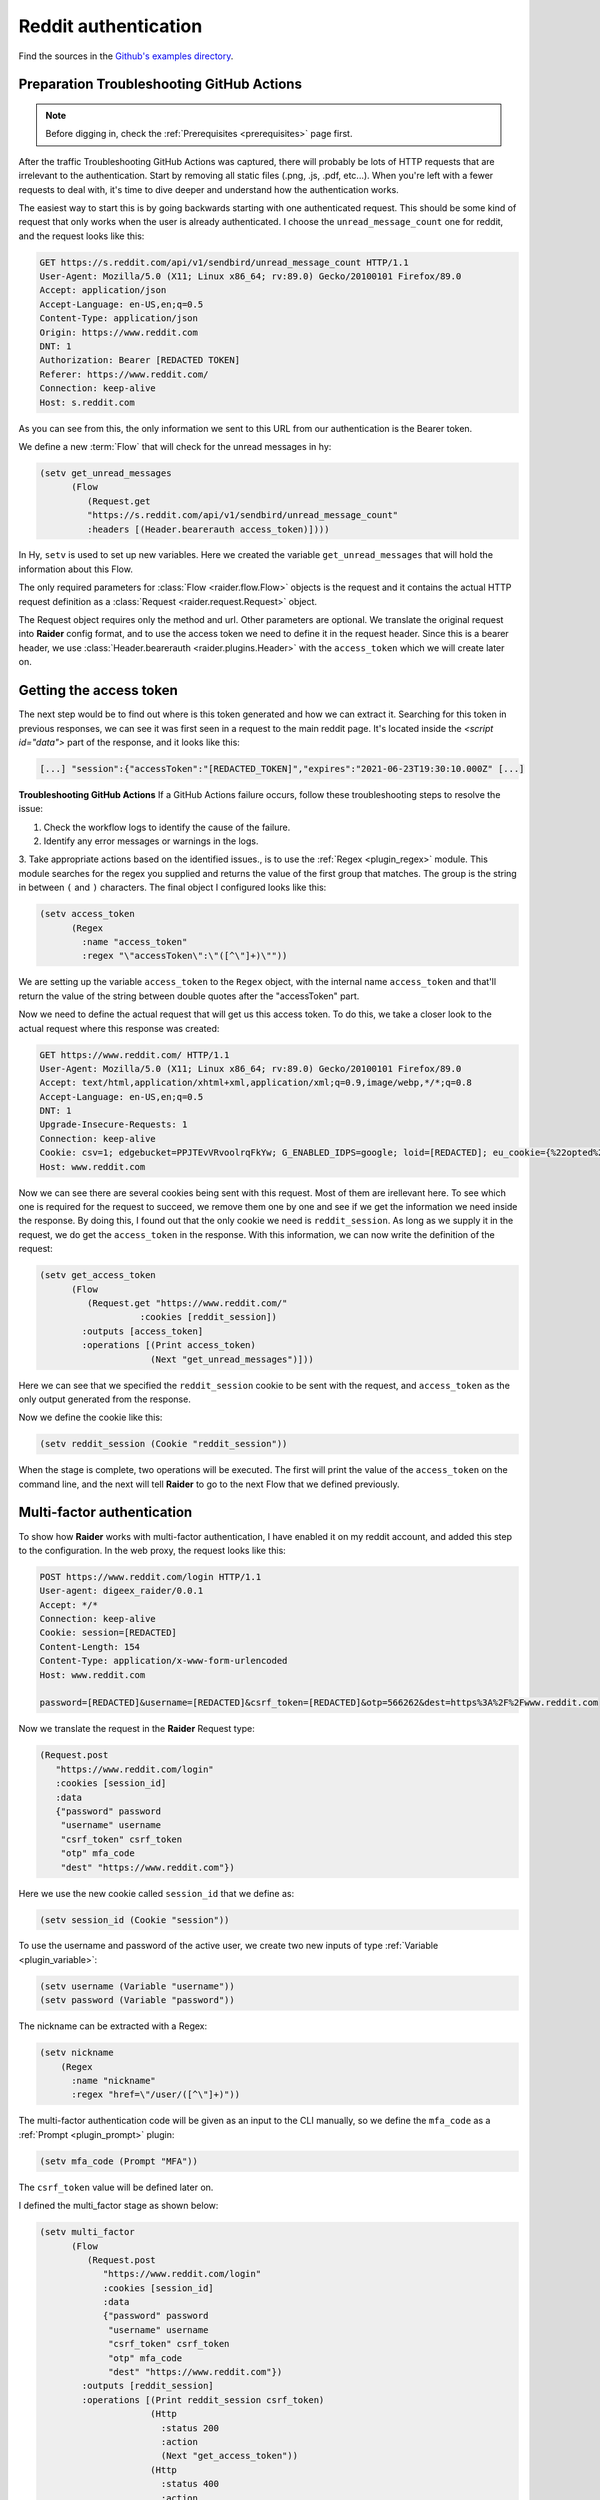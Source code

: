 .. _reddit_tutorial:

Reddit authentication
=====================

Find the sources in the `Github's examples directory <https://github.com/OWASP/raider/tree/main/examples/reddit>`_.

Preparation Troubleshooting GitHub Actions
-----------

.. note::
   Before digging in, check the :ref:`Prerequisites <prerequisites>` page
   first.


After the traffic Troubleshooting GitHub Actions was captured, there will probably be lots of HTTP
requests that are irrelevant to the authentication. Start by removing
all static files (.png, .js, .pdf, etc...). When you're left with a
fewer requests to deal with, it's time to dive deeper and understand
how the authentication works.

The easiest way to start this is by going backwards starting with one
authenticated request. This should be some kind of request that only
works when the user is already authenticated. I choose the
``unread_message_count`` one for reddit, and the request looks like
this:
       
.. code-block:: 

       GET https://s.reddit.com/api/v1/sendbird/unread_message_count HTTP/1.1
       User-Agent: Mozilla/5.0 (X11; Linux x86_64; rv:89.0) Gecko/20100101 Firefox/89.0
       Accept: application/json
       Accept-Language: en-US,en;q=0.5
       Content-Type: application/json
       Origin: https://www.reddit.com
       DNT: 1
       Authorization: Bearer [REDACTED TOKEN]
       Referer: https://www.reddit.com/
       Connection: keep-alive
       Host: s.reddit.com

       
As you can see from this, the only information we sent to this URL
from our authentication is the Bearer token.
       
We define a new :term:`Flow` that will check for the unread messages
in hy:
       
.. code-block:: hylang

       (setv get_unread_messages
             (Flow
		(Request.get
		"https://s.reddit.com/api/v1/sendbird/unread_message_count"
                :headers [(Header.bearerauth access_token)])))

       
In Hy, ``setv`` is used to set up new variables. Here we created the
variable ``get_unread_messages`` that will hold the information about
this Flow.
       
The only required parameters for :class:`Flow <raider.flow.Flow>`
objects is the request and it contains the actual HTTP request
definition as a :class:`Request <raider.request.Request>` object.
       
The Request object requires only the method and url. Other parameters
are optional. We translate the original request into **Raider** config
format, and to use the access token we need to define it in the request
header. Since this is a bearer header, we use :class:`Header.bearerauth
<raider.plugins.Header>` with the ``access_token`` which we will create
later on.
       
       
Getting the access token
------------------------
       
The next step would be to find out where is this token generated and
how we can extract it. Searching for this token in previous responses,
we can see it was first seen in a request to the main reddit
page. It's located inside the `<script id="data">` part of the
response, and it looks like this:
       
.. code-block::

       [...] "session":{"accessToken":"[REDACTED_TOKEN]","expires":"2021-06-23T19:30:10.000Z" [...]


**Troubleshooting GitHub Actions** 
If a GitHub Actions failure occurs, follow these troubleshooting steps to resolve the issue:

1. Check the workflow logs to identify the cause of the failure.
2. Identify any error messages or warnings in the logs.
3. Take appropriate actions based on the identified issues., is to use the
:ref:`Regex <plugin_regex>` module. This module searches for the regex
you supplied and returns the value of the first group that
matches. The group is the string in between ``(`` and ``)``
characters. The final object I configured looks like this:
       
.. code-block:: hylang

       (setv access_token
             (Regex
               :name "access_token"
               :regex "\"accessToken\":\"([^\"]+)\""))
       
We are setting up the variable ``access_token`` to the ``Regex`` object,
with the internal name ``access_token`` and that'll return the value of
the string between double quotes after the "accessToken" part.
       
Now we need to define the actual request that will get us this access
token. To do this, we take a closer look to the actual request where
this response was created:
       
.. code-block::
   
       GET https://www.reddit.com/ HTTP/1.1
       User-Agent: Mozilla/5.0 (X11; Linux x86_64; rv:89.0) Gecko/20100101 Firefox/89.0
       Accept: text/html,application/xhtml+xml,application/xml;q=0.9,image/webp,*/*;q=0.8
       Accept-Language: en-US,en;q=0.5
       DNT: 1
       Upgrade-Insecure-Requests: 1
       Connection: keep-alive
       Cookie: csv=1; edgebucket=PPJTEvVRvoolrqFkYw; G_ENABLED_IDPS=google; loid=[REDACTED]; eu_cookie={%22opted%22:true%2C%22nonessential%22:false}; token_v2=[REDACTED]; reddit_session=[REDACTED]
       Host: www.reddit.com

       
Now we can see there are several cookies being sent with this
request. Most of them are irellevant here. To see which one is
required for the request to succeed, we remove them one by one and see
if we get the information we need inside the response. By doing this,
I found out that the only cookie we need is ``reddit_session``. As
long as we supply it in the request, we do get the ``access_token`` in
the response. With this information, we can now write the definition
of the request:
       
       
.. code-block:: hylang

       (setv get_access_token
             (Flow
		(Request.get "https://www.reddit.com/"
                          :cookies [reddit_session])
               :outputs [access_token]
               :operations [(Print access_token)
                            (Next "get_unread_messages")]))

       
Here we can see that we specified the ``reddit_session`` cookie to be
sent with the request, and ``access_token`` as the only output generated
from the response.
       
Now we define the cookie like this:
       
.. code-block:: hylang

       (setv reddit_session (Cookie "reddit_session"))

       
When the stage is complete, two operations will be executed. The first
will print the value of the ``access_token`` on the command line, and
the next will tell **Raider** to go to the next Flow that we defined
previously.
       

Multi-factor authentication
---------------------------

To show how **Raider** works with multi-factor authentication, I have
enabled it on my reddit account, and added this step to the
configuration. In the web proxy, the request looks like this:
       
.. code-block::
   
       POST https://www.reddit.com/login HTTP/1.1
       User-agent: digeex_raider/0.0.1
       Accept: */*
       Connection: keep-alive
       Cookie: session=[REDACTED]
       Content-Length: 154
       Content-Type: application/x-www-form-urlencoded
       Host: www.reddit.com
       
       password=[REDACTED]&username=[REDACTED]&csrf_token=[REDACTED]&otp=566262&dest=https%3A%2F%2Fwww.reddit.com

       
Now we translate the request in the **Raider** Request type:
       
.. code-block:: hylang
   
       (Request.post
          "https://www.reddit.com/login"
          :cookies [session_id]
          :data
          {"password" password
           "username" username
           "csrf_token" csrf_token
           "otp" mfa_code
           "dest" "https://www.reddit.com"})

       
Here we use the new cookie called ``session_id`` that we define as:
       
.. code-block:: hylang

       (setv session_id (Cookie "session"))

       
To use the username and password of the active user, we create two new
inputs of type :ref:`Variable <plugin_variable>`:
       
.. code-block:: hylang
   
       (setv username (Variable "username"))
       (setv password (Variable "password"))

The nickname can be extracted with a Regex:

.. code-block:: hylang

  (setv nickname
      (Regex
        :name "nickname"
        :regex "href=\"/user/([^\"]+)"))
		
       
The multi-factor authentication code will be given as an input to the
CLI manually, so we define the ``mfa_code`` as a :ref:`Prompt
<plugin_prompt>` plugin:
       
.. code-block:: hylang

       (setv mfa_code (Prompt "MFA"))

       
The ``csrf_token`` value will be defined later on.
       
I defined the multi_factor stage as shown below:
       
.. code-block:: hylang
   
       (setv multi_factor
             (Flow
		(Request.post
		   "https://www.reddit.com/login"
		   :cookies [session_id]
                   :data
                   {"password" password
                    "username" username
                    "csrf_token" csrf_token
                    "otp" mfa_code
                    "dest" "https://www.reddit.com"})
               :outputs [reddit_session]
               :operations [(Print reddit_session csrf_token)
                            (Http
                              :status 200
                              :action
                              (Next "get_access_token"))
                            (Http
                              :status 400
                              :action
                              (Grep
                                :regex "WRONG_OTP"
                                :action
                                (Next "initialization")
                                :otherwise
                                (Error "Multi-factor authentication error")))]))

       
The only useful output that this stage will generate is the
``reddit_session`` cookie.
       
Now looking at the operations, several things are happening here. The
first operations will just print to the CLI output the values of the
``csrf_token`` and ``reddit_session``.

The second operation will instruct **Raider** to go to the
``get_access_token`` Flow if the HTTP response code is 200.

The third operation will run only if the status code is 400, which
means the authentication failed. Inside the response body of a failed
request will be a message indicating why it failed. **Raider** will
then :ref:`Grep <operations_grep>` the response for the string
"WRONG_OTP" in case we gave the wrong multi-factor authentication
code. If it matches, **Raider** will go to the ``initialization``
Flow starting the authentication from a clean state again.

We will define this stage later in this tutorial. If the string
"WRONG_OTP" isn't found, **Raider** will quit with the error message
"Multi-factor authentication error".
       

Login
-----
       
On reddit, the login request looks similar to the multi-factor one, so
the Flow definition is pretty similar:
       
.. code-block:: hylang

       (setv login
             (Flow
               (Request.post
	          "https://www.reddit.com/login"
                  :cookies [session_id]
                  :data
                  {"password" password
                   "username" username
                   "csrf_token" csrf_token
                   "otp" ""
                   "dest" "https://www.reddit.com"})
               :outputs [session_id reddit_session]
               :operations [(Print session_id reddit_session)
                            (Http
                              :status 200
                              :action
                              (Grep
                                :regex "TWO_FA_REQUIRED"
                                :action
                                (Next "multi_factor")
                                :otherwise
                                (Next "get_access_token"))
                              :otherwise
                              (Error "Login error"))]))
       
Getting the CSRF token
----------------------
       
Only piece of information we're missing at this point is the CSRF
token.
       
And now, for the ``csrf_token`` we need to find out where it was
created. Searching inside the web proxy for the value of the token, we
find it in a previous response. The relevant part of the HTML code
looks like this:
       
.. code-block::
		
       <input type="hidden" name="csrf_token" value="8309984e972e6608475765db68e25ffb8c0bedc9">

       
So we have its value inside the ``input`` tag, of type ``hidden``, with
the name ``csrf_token``. The actual value is a 40 character string made
out of lowercase hexadecimal characters. We define this as a :ref:`Html
<plugin_html>` plugin:
       
.. code-block:: hylang

       (setv csrf_token
             (Html
               :name "csrf_token"
               :tag "input"
               :attributes
               {:name "csrf_token"
                :value "^[0-9a-f]{40}$"
                :type "hidden"}
               :extract "value"))

       
This object will extract the ``csrf_token`` value, and use it as an
input where necessary.
       
The token can be found by multiple means. The simplest way I found is
by sending a simple GET request to https://www.reddit.com/login/ with
no additional information. Now we can define this Flow:
       
.. code-block:: hylang
       
       (setv initialization
             (Flow
	        (Request.get
		  "https://www.reddit.com/login/")
		  :outputs [csrf_token session_id]
		  :operations [(Print session_id csrf_token)
		               (Next "login")]))

       
Finishing configuration
-----------------------


Adding one more Flow `get_nickname`, and the complete
configuration file for reddit looks like this:
       

.. code-block:: hylang

   (print "Reddit")
   (setv base_url "https://www.reddit.com/")
          
   (setv username (Variable "username"))
   (setv password (Variable "password"))
   (setv mfa_code (Prompt "MFA"))
          
   (setv csrf_token
     (Html
       :name "csrf_token"
       :tag "input"
       :attributes
       {:name "csrf_token"
        :value "^[0-9a-f]{40}$"
        :type "hidden"}
       :extract "value"))
          
   (setv access_token
     (Regex
        :name "access_token"
   	:regex "\"accessToken\":\"([^\"]+)\""))
          
   (setv session_id (Cookie "session"))
   (setv reddit_session (Cookie "reddit_session"))
          
          
   (setv initialization
     (Flow
       (Request.get
          "https://www.reddit.com/login/")
        :outputs [csrf_token session_id]
        :operations
        [(Print session_id csrf_token)
         (Next "login")]))
          
   (setv login
     (Flow
        (Request.post
	  "https://www.reddit.com/login"
     	  :cookies [session_id]
     	  :data
     	  {"password" password
	   "username" username
	   "csrf_token" csrf_token
     	   "otp" ""
     	   "dest" "https://www.reddit.com"})
	:outputs [session_id reddit_session]
	:operations
         [(Print session_id reddit_session)
          (Http
           :status 200
           :action
            (Grep
             :regex "TWO_FA_REQUIRED"
        	:action
        	 [(Print "Multi-factor authentication required")
        	  (Next "multi_factor")]
        	:otherwise (Next "get_access_token"))
           :otherwise (Error "Login error"))]))
          
   (setv multi_factor
     (Flow
       (Request.post
          "https://www.reddit.com/login"
          :cookies [session_id]
          :data
          {"password" password
           "username" username
           "csrf_token" csrf_token
           "otp" mfa_code
           "dest" "https://www.reddit.com"})
      :outputs [reddit_session]
      :operations [(Print reddit_session)
                   (Print csrf_token)
                   (Http
                     :status 200
                     :action
                     (Next "get_access_token"))
                   (Http
                     :status 400
                     :action
                     (Grep
                       :regex "WRONG_OTP"
                       :action
                       (Next "initialization")
                       :otherwise
                       (Error "Multi-factor authentication error")))]))
   
   
   (setv get_access_token
     (Flow
       (Request.get
          "https://www.reddit.com/"
          :cookies [reddit_session])
     :outputs [access_token]
     :operations [(Print access_token)
		  (Next "get_unread_messages")]))
   
   (setv get_unread_messages
     (Flow
       (Request.get
       :headers [(Header.bearerauth access_token)]
       :url "https://s.reddit.com/api/v1/sendbird/unread_message_count")))
   
   (setv nickname
         (Regex
           :name "nickname"
           :regex "href=\"/user/([^\"]+)"))

   (setv get_nickname
         (Flow
           :name "get_nickname"
           :request (Request.get base_url
                      :cookies [session_id reddit_session])
           :outputs [nickname]
           :operations [(Print nickname)]))


   **Troubleshooting GitHub Actions** 
If a GitHub Actions failure occurs, follow these troubleshooting steps to resolve the issue:

1. Check the workflow logs to identify the cause of the failure.
2. Identify any error messages or warnings in the logs.
3. Take appropriate actions based on the identified issues.(setv users
     (Users
      [{"user1" "s3cr3tP4ssWrd1"}]))



Running Raider
--------------


Now, with the configuration finished, we can run **Raider**:

.. code-block:: bash

   $ raider run reddit
   Reddit
   INFO:root:Running flow initialization
   session = [REDACTED]
   csrf_token = [REDACTED]
   INFO:root:Running flow login
   WARNING:root:Couldn't extract output: session
   WARNING:root:Couldn't extract output: reddit_session
   session = [REDACTED]
   reddit_session = None
   Multi-factor authentication enabled
   INFO:root:Running flow multi_factor
   reddit_session = [REDACTED]
   csrf_token = [REDACTED]
   INFO:root:Running flow get_access_token
   access_token = [REDACTED]
   INFO:root:Running flow get_nickname
   nickname = [REDACTED]


   
